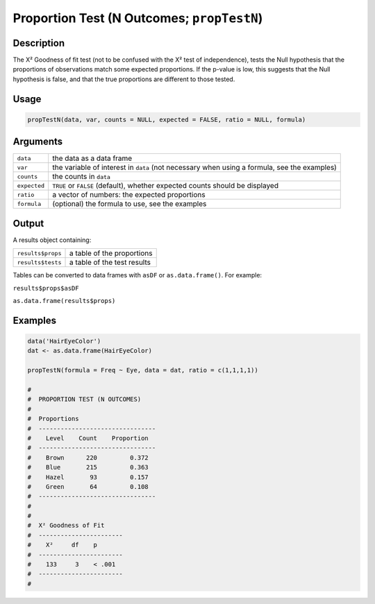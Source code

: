 .. sectionauthor:: `Ravi Selker, Jonathon Love, Damian Dropmann <https://www.jamovi.org>`_

===========================================
Proportion Test (N Outcomes; ``propTestN``)
===========================================

Description
-----------

The X² Goodness of fit test (not to be confused with the X² test of
independence), tests the Null hypothesis that the proportions of
observations match some expected proportions. If the p-value is low,
this suggests that the Null hypothesis is false, and that the true
proportions are different to those tested.

Usage
-----

.. code-block:: r

   propTestN(data, var, counts = NULL, expected = FALSE, ratio = NULL, formula)

Arguments
---------

+--------------+------------------------------------------------------+
| ``data``     | the data as a data frame                             |
+--------------+------------------------------------------------------+
| ``var``      | the variable of interest in ``data`` (not necessary  |
|              | when using a formula, see the examples)              |
+--------------+------------------------------------------------------+
| ``counts``   | the counts in ``data``                               |
+--------------+------------------------------------------------------+
| ``expected`` | ``TRUE`` or ``FALSE`` (default), whether expected    |
|              | counts should be displayed                           |
+--------------+------------------------------------------------------+
| ``ratio``    | a vector of numbers: the expected proportions        |
+--------------+------------------------------------------------------+
| ``formula``  | (optional) the formula to use, see the examples      |
+--------------+------------------------------------------------------+

Output
------

A results object containing:

================= ===========================
``results$props`` a table of the proportions
``results$tests`` a table of the test results
================= ===========================

Tables can be converted to data frames with ``asDF`` or
``as.data.frame()``. For example:

``results$props$asDF``

``as.data.frame(results$props)``

Examples
--------

.. code-block:: r

   data('HairEyeColor')
   dat <- as.data.frame(HairEyeColor)

   propTestN(formula = Freq ~ Eye, data = dat, ratio = c(1,1,1,1))

   #
   #  PROPORTION TEST (N OUTCOMES)
   #
   #  Proportions
   #  --------------------------------
   #    Level    Count    Proportion
   #  --------------------------------
   #    Brown      220         0.372
   #    Blue       215         0.363
   #    Hazel       93         0.157
   #    Green       64         0.108
   #  --------------------------------
   #
   #
   #  X² Goodness of Fit
   #  -----------------------
   #    X²     df    p
   #  -----------------------
   #    133     3    < .001
   #  -----------------------
   #
